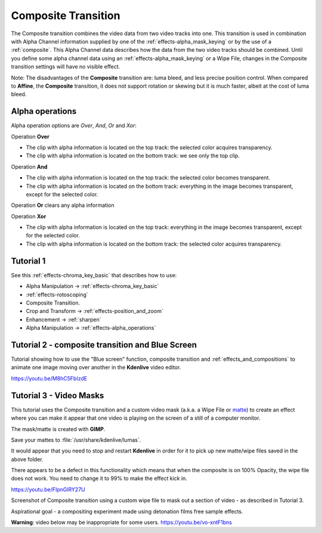 .. metadata-placeholder

   :authors: - Annew (https://userbase.kde.org/User:Annew)
             - Claus Christensen
             - Yuri Chornoivan
             - Ttguy (https://userbase.kde.org/User:Ttguy)
             - Bushuev (https://userbase.kde.org/User:Bushuev)
             - Jack (https://userbase.kde.org/User:Jack)
             - Smolyaninov (https://userbase.kde.org/User:Smolyaninov)
             - Fentras (https://userbase.kde.org/User:Fentras)

   :license: Creative Commons License SA 4.0

.. _composite:

Composite Transition
====================



The Composite transition combines the video data from two video tracks into one. This transition is used in combination with Alpha Channel information supplied by one of the :ref:`effects-alpha_mask_keying` or by the use of a :ref:`composite`. This Alpha Channel data describes how the data from the two video tracks should be combined. Until you define some alpha channel data using an :ref:`effects-alpha_mask_keying` or a Wipe File, changes in the Composite transition settings will have no visible effect.

Note: The disadvantages of the **Composite** transition are: luma bleed, and less precise position control. When compared to **Affine**, the **Composite** transition, it does not support rotation or skewing but it is much faster, albeit at the cost of luma bleed.

Alpha operations
----------------

.. image:: /images/Composite_transition_showing_alpha_channel_operation_options.png
   :width: 400px
   :align: left
   :alt: Composite_transition_showing_alpha_channel_operation_options

Alpha operation options are *Over*, *And*, *Or* and *Xor*:

Operation **Over**

* The clip with alpha information is located on the top track: the selected color acquires transparency.
* The clip with alpha information is located on the bottom track: we see only the top clip.

.. image:: /images/alpha_operation_Over.png
   :align: left
   :alt: alpha_operation_Over

Operation **And**

* The clip with alpha information is located on the top track: the selected color becomes transparent.
* The clip with alpha information is located on the bottom track: everything in the image becomes transparent, except for the selected color.

.. image:: /images/alpha_operation_And.png
   :align: left
   :alt: alpha_operation_And

Operation **Or** clears any alpha information

.. image:: /images/alpha_operation_Or.png
   :align: left
   :alt: alpha_operation_Or

Operation **Xor**

* The clip with alpha information is located on the top track: everything in the image becomes transparent, except for the selected color.
* The clip with alpha information is located on the bottom track: the selected color acquires transparency.

.. image:: /images/alpha_operation_Xor.png
   :align: left
   :alt: alpha_operation_Xor


Tutorial 1
----------

See this :ref:`effects-chroma_key_basic` that describes how to use:

* Alpha Manipulation -> :ref:`effects-chroma_key_basic`
* :ref:`effects-rotoscoping`
* Composite Transition.
* Crop and Transform -> :ref:`effects-position_and_zoom`
* Enhancement -> :ref:`sharpen`
* Alpha Manipulation -> :ref:`effects-alpha_operations`


Tutorial 2 - composite transition and Blue Screen
-------------------------------------------------

Tutorial showing how to use the "Blue screen" function, composite transition and :ref:`effects_and_compositions` to animate one image moving over another in the **Kdenlive** video editor.

https://youtu.be/M8hC5FbIzdE


Tutorial 3 - Video Masks
------------------------

This tutorial uses the Composite transition and a custom video mask (a.k.a. a Wipe File or `matte <https://en.wikipedia.org/wiki/Matte_(filmmaking)>`_) to create an effect where you can make it appear that one video is playing on the screen of a still of a computer monitor.

The mask/matte is created with **GIMP**.

Save your mattes to :file:`/usr/share/kdenlive/lumas`.

It would appear that you need to stop and restart **Kdenlive** in order for it to pick up new matte/wipe files saved in the above folder.

There appears to be a defect in this functionality which means that when the composite is on 100% Opacity, the wipe file does not work. You need to change it to 99% to make the effect kick in.

https://youtu.be/FIpnGlRY27U

.. image:: /images/Composite_transition_with_wipe_file.png
   :align: left
   :alt: Composite_transition_with_wipe_file

Screenshot of Composite transition using a custom wipe file to mask out a section of video - as described in Tutorial 3.

Aspirational goal - a compositing experiment made using detonation films free sample effects.

**Warning**: video below may be inappropriate for some users. https://youtu.be/vo-xntF1bns

